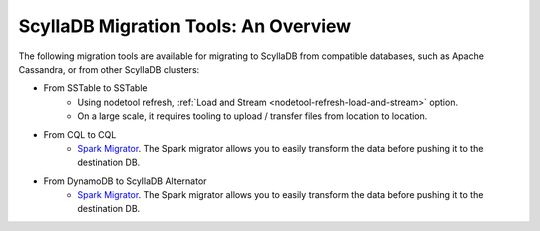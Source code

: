 =======================================
ScyllaDB Migration Tools: An Overview
=======================================

The following migration tools are available for migrating to ScyllaDB from compatible databases, 
such as Apache Cassandra, or from other ScyllaDB clusters:

* From SSTable to SSTable
    - Using nodetool refresh, :ref:`Load and Stream <nodetool-refresh-load-and-stream>` option.
    - On a large scale, it requires tooling to upload / transfer files from location to location.
* From CQL to CQL
    - `Spark Migrator <https://migrator.docs.scylladb.com/>`_.  The Spark migrator allows you to easily transform the data before pushing it to the destination DB.
* From DynamoDB to ScyllaDB Alternator
    - `Spark Migrator <https://migrator.docs.scylladb.com/>`_.  The Spark migrator allows you to easily transform the data before pushing it to the destination DB.
